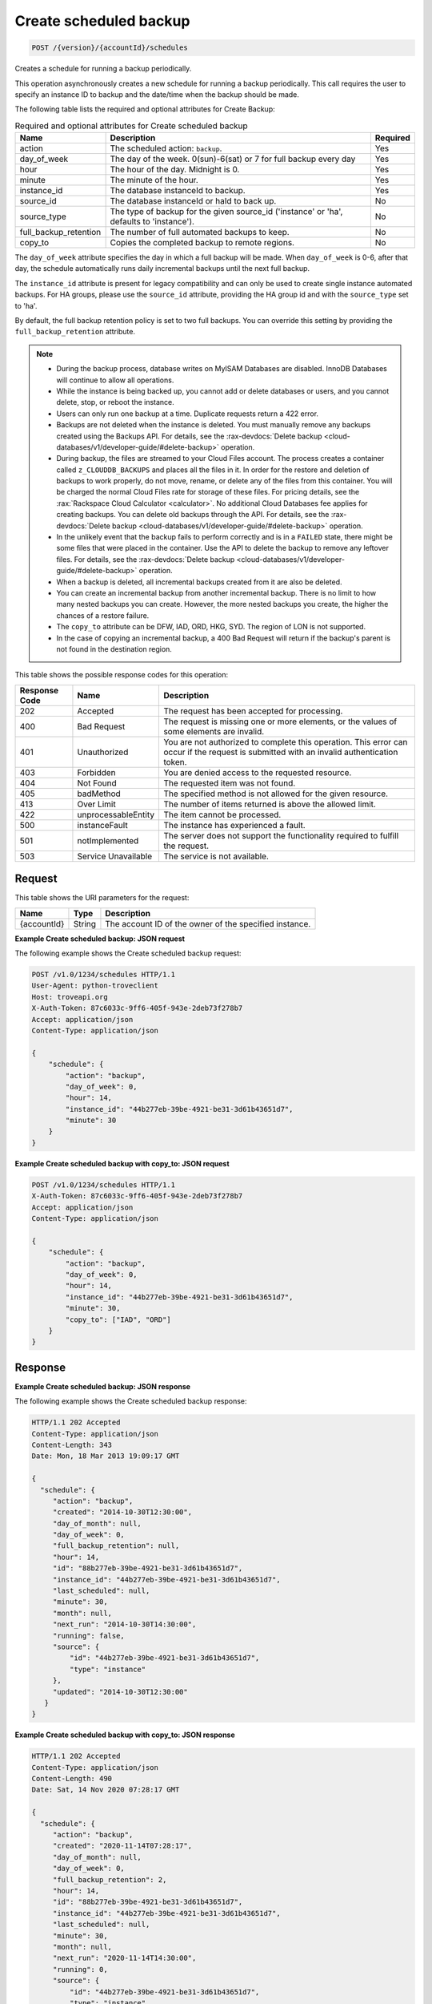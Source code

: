 
.. _post-create-scheduled-backup-version-accountid-schedules:

Create scheduled backup
~~~~~~~~~~~~~~~~~~~~~~~

.. code::

    POST /{version}/{accountId}/schedules

Creates a schedule for running a backup periodically.

This operation asynchronously creates a new schedule for running a backup
periodically. This call requires the user to specify an instance ID to backup
and the date/time when the backup should be made.

The following table lists the required and optional attributes for Create
Backup:

.. table:: Required and optional attributes for Create scheduled backup

    +--------------------------+-------------------------+-------------------------+
    |Name                      |Description              |Required                 |
    +==========================+=========================+=========================+
    |action                    |The scheduled action:    |Yes                      |
    |                          |``backup``.              |                         |
    +--------------------------+-------------------------+-------------------------+
    |day_of_week               |The day of the week.     |Yes                      |
    |                          |0(sun)-6(sat) or 7 for   |                         |
    |                          |full backup every day    |                         |
    +--------------------------+-------------------------+-------------------------+
    |hour                      |The hour of the day.     |Yes                      |
    |                          |Midnight is 0.           |                         |
    +--------------------------+-------------------------+-------------------------+
    |minute                    |The minute of the hour.  |Yes                      |
    +--------------------------+-------------------------+-------------------------+
    |instance_id               |The database instanceId  |Yes                      |
    |                          |to backup.               |                         |
    +--------------------------+-------------------------+-------------------------+
    |source_id                 |The database instanceId  |No                       |
    |                          |or haId to back up.      |                         |
    +--------------------------+-------------------------+-------------------------+
    |source_type               |The type of backup for   |No                       |
    |                          |the given source_id      |                         |
    |                          |('instance' or 'ha',     |                         |
    |                          |defaults to 'instance'). |                         |
    +--------------------------+-------------------------+-------------------------+
    |full_backup_retention     |The number of full       |No                       |
    |                          |automated backups to     |                         |
    |                          |keep.                    |                         |
    +--------------------------+-------------------------+-------------------------+
    |copy_to                   |Copies the completed     |No                       |
    |                          |backup to remote regions.|                         |
    +--------------------------+-------------------------+-------------------------+

The ``day_of_week`` attribute specifies the day in which a full backup will be
made. When ``day_of_week`` is 0-6, after that day, the schedule automatically
runs daily incremental backups until the next full backup.

The ``instance_id`` attribute is present for legacy compatibility and can only
be used to create single instance automated backups. For HA groups, please use
the ``source_id`` attribute, providing the HA group id and with the
``source_type`` set to 'ha'.

By default, the full backup retention policy is set to two full backups. You
can override this setting by providing the ``full_backup_retention`` attribute.

.. note::

   *  During the backup process, database writes on MyISAM Databases are
      disabled. InnoDB Databases will continue to allow all operations.
   *  While the instance is being backed up,  you cannot add or delete
      databases or users, and you cannot delete, stop, or reboot the instance.
   *  Users can only run one backup at a time. Duplicate requests return a 422
      error.
   *  Backups are not deleted when the instance is deleted. You must manually
      remove any backups created using the Backups API. For details, see the
      :rax-devdocs:`Delete backup <cloud-databases/v1/developer-guide/#delete-backup>`
      operation.
   *  During backup, the files are streamed to your Cloud Files account. The
      process creates a container called ``z_CLOUDDB_BACKUPS`` and places all
      the files in it. In order for the restore and deletion of backups to work
      properly, do not move, rename, or delete any of the files from this
      container. You will be charged the normal Cloud Files rate for storage of
      these files. For pricing details, see the
      :rax:`Rackspace Cloud Calculator <calculator>`. No additional Cloud
      Databases fee applies for creating backups. You can delete old backups
      through the API. For details, see the
      :rax-devdocs:`Delete backup <cloud-databases/v1/developer-guide/#delete-backup>`
      operation.
   *  In the unlikely event that the backup fails to perform correctly and is
      in a ``FAILED`` state, there might be some files that were placed in the
      container. Use the API to delete the backup to remove any leftover files.
      For details, see the
      :rax-devdocs:`Delete backup <cloud-databases/v1/developer-guide/#delete-backup>`
      operation.
   *  When a backup is deleted, all incremental backups created from it are
      also be deleted.
   *  You can create an incremental backup from another incremental backup.
      There is no limit to how many nested backups you can create. However, the
      more nested backups you create, the higher the chances of a restore
      failure.
   *  The ``copy_to`` attribute can be DFW, IAD, ORD, HKG, SYD.
      The region of LON is not supported.
   *  In the case of copying an incremental backup, a 400 Bad Request will
      return if the backup's parent is not found in the destination region.

This table shows the possible response codes for this operation:

+--------------------------+-------------------------+-------------------------+
|Response Code             |Name                     |Description              |
+==========================+=========================+=========================+
|202                       |Accepted                 |The request has been     |
|                          |                         |accepted for processing. |
+--------------------------+-------------------------+-------------------------+
|400                       |Bad Request              |The request is missing   |
|                          |                         |one or more elements, or |
|                          |                         |the values of some       |
|                          |                         |elements are invalid.    |
+--------------------------+-------------------------+-------------------------+
|401                       |Unauthorized             |You are not authorized   |
|                          |                         |to complete this         |
|                          |                         |operation. This error    |
|                          |                         |can occur if the request |
|                          |                         |is submitted with an     |
|                          |                         |invalid authentication   |
|                          |                         |token.                   |
+--------------------------+-------------------------+-------------------------+
|403                       |Forbidden                |You are denied access to |
|                          |                         |the requested resource.  |
+--------------------------+-------------------------+-------------------------+
|404                       |Not Found                |The requested item was   |
|                          |                         |not found.               |
+--------------------------+-------------------------+-------------------------+
|405                       |badMethod                |The specified method is  |
|                          |                         |not allowed for the      |
|                          |                         |given resource.          |
+--------------------------+-------------------------+-------------------------+
|413                       |Over Limit               |The number of items      |
|                          |                         |returned is above the    |
|                          |                         |allowed limit.           |
+--------------------------+-------------------------+-------------------------+
|422                       |unprocessableEntity      |The item cannot be       |
|                          |                         |processed.               |
+--------------------------+-------------------------+-------------------------+
|500                       |instanceFault            |The instance has         |
|                          |                         |experienced a fault.     |
+--------------------------+-------------------------+-------------------------+
|501                       |notImplemented           |The server does not      |
|                          |                         |support the              |
|                          |                         |functionality required   |
|                          |                         |to fulfill the request.  |
+--------------------------+-------------------------+-------------------------+
|503                       |Service Unavailable      |The service is not       |
|                          |                         |available.               |
+--------------------------+-------------------------+-------------------------+

Request
-------

This table shows the URI parameters for the request:

+--------------------------+-------------------------+-------------------------+
|Name                      |Type                     |Description              |
+==========================+=========================+=========================+
|{accountId}               |String                   |The account ID of the    |
|                          |                         |owner of the specified   |
|                          |                         |instance.                |
+--------------------------+-------------------------+-------------------------+

**Example Create scheduled backup: JSON request**

The following example shows the Create scheduled backup request:

.. code::

   POST /v1.0/1234/schedules HTTP/1.1
   User-Agent: python-troveclient
   Host: troveapi.org
   X-Auth-Token: 87c6033c-9ff6-405f-943e-2deb73f278b7
   Accept: application/json
   Content-Type: application/json

   {
       "schedule": {
           "action": "backup",
           "day_of_week": 0,
           "hour": 14,
           "instance_id": "44b277eb-39be-4921-be31-3d61b43651d7",
           "minute": 30
       }
   }

**Example Create scheduled backup with copy_to: JSON request**

.. code::

   POST /v1.0/1234/schedules HTTP/1.1
   X-Auth-Token: 87c6033c-9ff6-405f-943e-2deb73f278b7
   Accept: application/json
   Content-Type: application/json

   {
       "schedule": {
           "action": "backup",
           "day_of_week": 0,
           "hour": 14,
           "instance_id": "44b277eb-39be-4921-be31-3d61b43651d7",
           "minute": 30,
           "copy_to": ["IAD", "ORD"]
       }
   }

Response
--------

**Example Create scheduled backup: JSON response**

The following example shows the Create scheduled backup response:

.. code::

   HTTP/1.1 202 Accepted
   Content-Type: application/json
   Content-Length: 343
   Date: Mon, 18 Mar 2013 19:09:17 GMT

   {
     "schedule": {
        "action": "backup",
        "created": "2014-10-30T12:30:00",
        "day_of_month": null,
        "day_of_week": 0,
        "full_backup_retention": null,
        "hour": 14,
        "id": "88b277eb-39be-4921-be31-3d61b43651d7",
        "instance_id": "44b277eb-39be-4921-be31-3d61b43651d7",
        "last_scheduled": null,
        "minute": 30,
        "month": null,
        "next_run": "2014-10-30T14:30:00",
        "running": false,
        "source": {
            "id": "44b277eb-39be-4921-be31-3d61b43651d7",
            "type": "instance"
        },
        "updated": "2014-10-30T12:30:00"
      }
   }

**Example Create scheduled backup with copy_to: JSON response**

.. code::

   HTTP/1.1 202 Accepted
   Content-Type: application/json
   Content-Length: 490
   Date: Sat, 14 Nov 2020 07:28:17 GMT

   {
     "schedule": {
        "action": "backup",
        "created": "2020-11-14T07:28:17",
        "day_of_month": null,
        "day_of_week": 0,
        "full_backup_retention": 2,
        "hour": 14,
        "id": "88b277eb-39be-4921-be31-3d61b43651d7",
        "instance_id": "44b277eb-39be-4921-be31-3d61b43651d7",
        "last_scheduled": null,
        "minute": 30,
        "month": null,
        "next_run": "2020-11-14T14:30:00",
        "running": 0,
        "source": {
            "id": "44b277eb-39be-4921-be31-3d61b43651d7",
            "type": "instance"
        },
        "updated": "2020-11-14T07:28:17",
        "copy_to": ["ORD", "IAD"]
      }
   }
